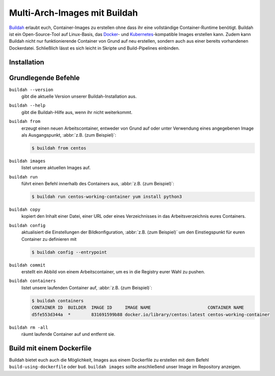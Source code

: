 .. SPDX-FileCopyrightText: 2022 Veit Schiele
..
.. SPDX-License-Identifier: BSD-3-Clause

Multi-Arch-Images mit Buildah
=============================

`Buildah <https://buildah.io>`_ erlaubt euch, Container-Images zu erstellen ohne
dass ihr eine vollständige Container-Runtime benötigt. Buildah ist ein
Open-Source-Tool auf Linux-Basis, das `Docker <https://www.docker.com>`_- und
`Kubernetes <https://kubernetes.io>`_-kompatible Images erstellen kann. Zudem kann Buildah nicht nur funktionierende Container von Grund auf neu erstellen,
sondern auch aus einer bereits vorhandenen Dockerdatei. Schließlich lässt es
sich leicht in Skripte und Build-Pipelines einbinden.

Installation
------------

.. tab:: Debian/Ubuntu

   .. code-block:: console

      $ sudo apt install buildah

.. seealso::
   * `Installation Instructions
     <https://github.com/containers/buildah/blob/main/install.md>`_

Grundlegende Befehle
--------------------

``buildah --version``
    gibt die aktuelle Version unserer Buildah-Installation aus.
``buildah --help``
    gibt die Buildah-Hilfe aus, wenn ihr nicht weiterkommt.
``buildah from``
    erzeugt einen neuen Arbeitscontainer, entweder von Grund auf oder unter
    Verwendung eines angegebenen Image als Ausgangspunkt, :abbr:`z.B. (zum
    Beispiel)`:

    .. code-block:: console

       $ buildah from centos

``buildah images``
    listet unsere aktuellen Images auf.
``buildah run``
    führt einen Befehl innerhalb des Containers aus, :abbr:`z.B. (zum
    Beispiel)`:

    .. code-block:: console

       $ buildah run centos-working-container yum install python3

``buildah copy``
    kopiert den Inhalt einer Datei, einer URL oder eines Verzeichnisses in das
    Arbeitsverzeichnis eures Containers.
``buildah config``
    aktualisiert die Einstellungen der Bildkonfiguration, :abbr:`z.B. (zum
    Beispiel)` um den Einstiegspunkt für euren Container zu definieren mit

    .. code-block:: console

       $ buildah config --entrypoint

``buildah commit``
    erstellt ein Abbild von einem Arbeitscontainer, um es in die Registry eurer
    Wahl zu pushen.
``buildah containers``
    listet unsere laufenden Container auf, :abbr:`z.B. (zum Beispiel)`:

    .. code-block:: console

       $ buildah containers
       CONTAINER ID  BUILDER  IMAGE ID     IMAGE NAME                      CONTAINER NAME
       d5fe553d344a  *        831691599b88 docker.io/library/centos:latest centos-working-container

``buildah rm -all``
    räumt laufende Container auf und entfernt sie.

Build mit einem Dockerfile
--------------------------

Buildah bietet euch auch die Möglichkeit, Images aus einem Dockerfile zu
erstellen mit dem Befehl ``build-using-dockerfile`` oder ``bud``. ``buildah
images`` sollte anschließend unser Image im Repository anzeigen.
